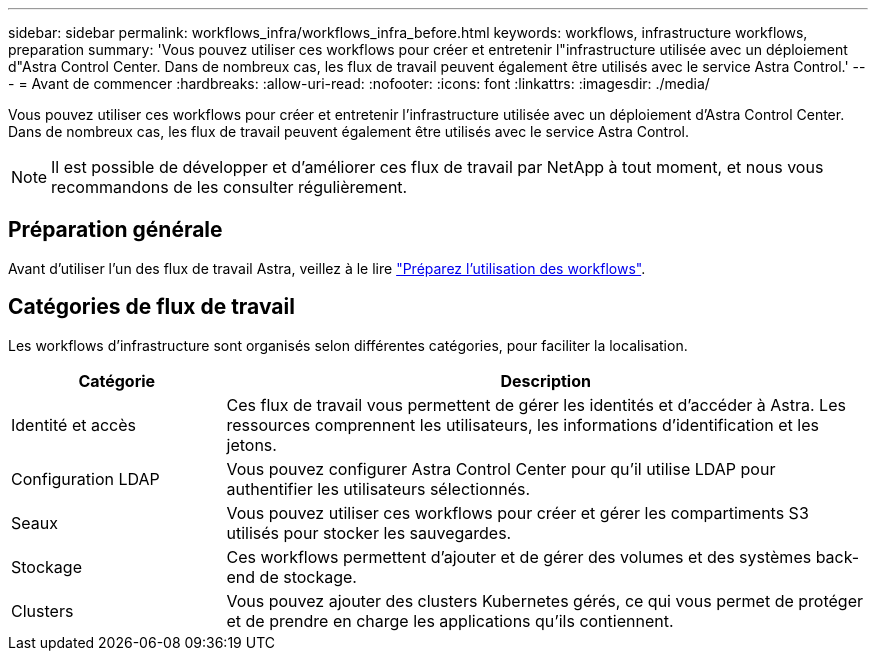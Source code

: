 ---
sidebar: sidebar 
permalink: workflows_infra/workflows_infra_before.html 
keywords: workflows, infrastructure workflows, preparation 
summary: 'Vous pouvez utiliser ces workflows pour créer et entretenir l"infrastructure utilisée avec un déploiement d"Astra Control Center. Dans de nombreux cas, les flux de travail peuvent également être utilisés avec le service Astra Control.' 
---
= Avant de commencer
:hardbreaks:
:allow-uri-read: 
:nofooter: 
:icons: font
:linkattrs: 
:imagesdir: ./media/


[role="lead"]
Vous pouvez utiliser ces workflows pour créer et entretenir l'infrastructure utilisée avec un déploiement d'Astra Control Center. Dans de nombreux cas, les flux de travail peuvent également être utilisés avec le service Astra Control.


NOTE: Il est possible de développer et d'améliorer ces flux de travail par NetApp à tout moment, et nous vous recommandons de les consulter régulièrement.



== Préparation générale

Avant d'utiliser l'un des flux de travail Astra, veillez à le lire link:../get-started/prepare_to_use_workflows.html["Préparez l'utilisation des workflows"].



== Catégories de flux de travail

Les workflows d'infrastructure sont organisés selon différentes catégories, pour faciliter la localisation.

[cols="25,75"]
|===
| Catégorie | Description 


| Identité et accès | Ces flux de travail vous permettent de gérer les identités et d'accéder à Astra. Les ressources comprennent les utilisateurs, les informations d'identification et les jetons. 


| Configuration LDAP | Vous pouvez configurer Astra Control Center pour qu'il utilise LDAP pour authentifier les utilisateurs sélectionnés. 


| Seaux | Vous pouvez utiliser ces workflows pour créer et gérer les compartiments S3 utilisés pour stocker les sauvegardes. 


| Stockage | Ces workflows permettent d'ajouter et de gérer des volumes et des systèmes back-end de stockage. 


| Clusters | Vous pouvez ajouter des clusters Kubernetes gérés, ce qui vous permet de protéger et de prendre en charge les applications qu'ils contiennent. 
|===